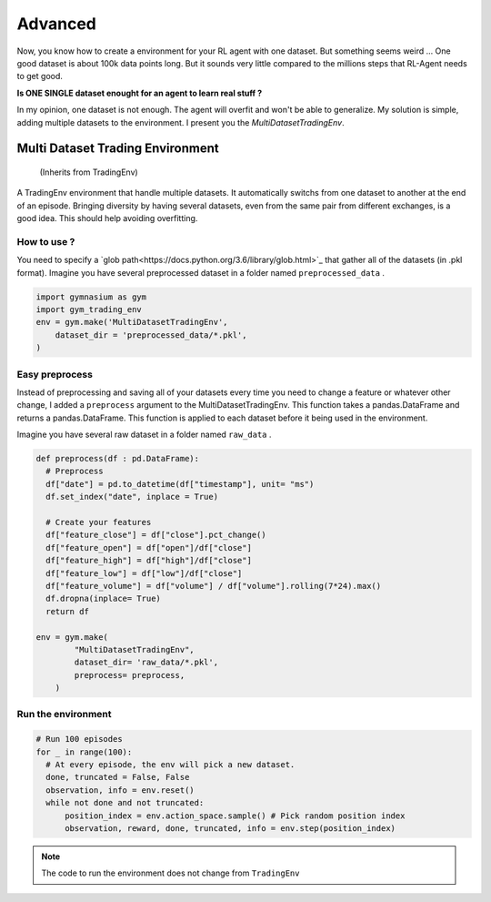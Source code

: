 Advanced
===========

Now, you know how to create a environment for your RL agent with one dataset. But something seems weird ... One good dataset is about 100k data points long. But it sounds very little compared to the millions steps that RL-Agent needs to get good.

**Is ONE SINGLE dataset enought for an agent to learn real stuff ?**

In my opinion, one dataset is not enough. The agent will overfit and won't be able to generalize. My solution is simple, adding multiple datasets to the environment. I present you the *MultiDatasetTradingEnv*.

Multi Dataset Trading Environment
---------------------------------

  (Inherits from TradingEnv)
  
A TradingEnv environment that handle multiple datasets. It automatically switchs from one dataset to another at the end of an episode. Bringing diversity by having several datasets, even from the same pair from different exchanges, is a good idea. This should help avoiding overfitting.

How to use ?
^^^^^^^^^^^^^

You need to specify a `glob path<https://docs.python.org/3.6/library/glob.html>`_ that gather all of the datasets (in .pkl format).
Imagine you have several preprocessed dataset in a folder named ``preprocessed_data`` .

.. code-block:: python
  
  import gymnasium as gym
  import gym_trading_env
  env = gym.make('MultiDatasetTradingEnv',
      dataset_dir = 'preprocessed_data/*.pkl',
  )

.. info::
  
  **If you do this, you need to make sure that all your datasets meets the requirements** : They need to be ordered by ascending date. Index must be DatetimeIndex. Your DataFrame needs to contain a ``close`` price labelled close for the environment to run. And open, high, low, volume columns respectively labelled ``open`` , ``high`` , ``low`` , ``volume`` to perform renders. The desired input obersations for your agent needs to contain ``feature`` in their column name).

Easy preprocess
^^^^^^^^^^^^^^^

Instead of preprocessing and saving all of your datasets every time you need to change a feature or whatever other change, I added a ``preprocess`` argument to the MultiDatasetTradingEnv. This function takes a pandas.DataFrame and returns a pandas.DataFrame. This function is applied to each dataset before it being used in the environment.

Imagine you have several raw dataset in a folder named ``raw_data`` .

.. code-block:: python

  def preprocess(df : pd.DataFrame):
    # Preprocess
    df["date"] = pd.to_datetime(df["timestamp"], unit= "ms")
    df.set_index("date", inplace = True)
    
    # Create your features
    df["feature_close"] = df["close"].pct_change()
    df["feature_open"] = df["open"]/df["close"]
    df["feature_high"] = df["high"]/df["close"]
    df["feature_low"] = df["low"]/df["close"]
    df["feature_volume"] = df["volume"] / df["volume"].rolling(7*24).max()
    df.dropna(inplace= True)
    return df
   
  env = gym.make(
          "MultiDatasetTradingEnv",
          dataset_dir= 'raw_data/*.pkl',
          preprocess= preprocess,
      )
 
Run the environment
^^^^^^^^^^^^^^^^^^^

.. code-block:: python
  
  # Run 100 episodes
  for _ in range(100): 
    # At every episode, the env will pick a new dataset.
    done, truncated = False, False
    observation, info = env.reset()
    while not done and not truncated:
        position_index = env.action_space.sample() # Pick random position index
        observation, reward, done, truncated, info = env.step(position_index)

.. note::
  
  The code to run the environment does not change from ``TradingEnv``

